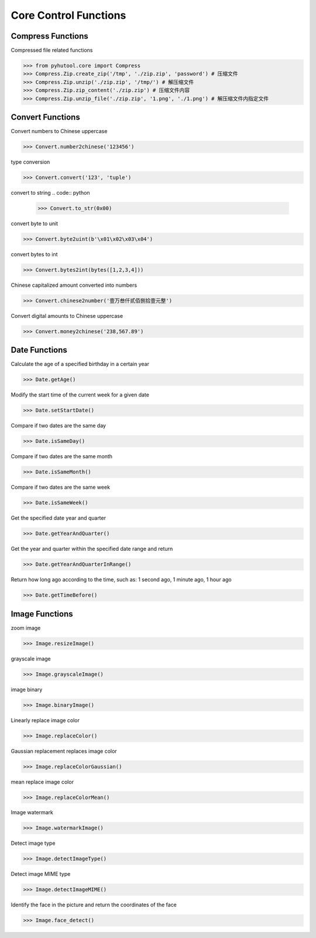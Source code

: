 ============
Core Control Functions
============

Compress Functions
=============================
Compressed file related functions

.. code:: python

    >>> from pyhutool.core import Compress
    >>> Compress.Zip.create_zip('/tmp', './zip.zip', 'password') # 压缩文件
    >>> Compress.Zip.unzip('./zip.zip', '/tmp/') # 解压缩文件
    >>> Compress.Zip.zip_content('./zip.zip') # 压缩文件内容
    >>> Compress.Zip.unzip_file('./zip.zip', '1.png', './1.png') # 解压缩文件内指定文件

Convert Functions
=============================
Convert numbers to Chinese uppercase

.. code:: python

    >>> Convert.number2chinese('123456')

type conversion

.. code:: python

    >>> Convert.convert('123', 'tuple')

convert to string
.. code:: python

    >>> Convert.to_str(0x00)

convert byte to unit

.. code:: python

    >>> Convert.byte2uint(b'\x01\x02\x03\x04')

convert bytes to int

.. code:: python

    >>> Convert.bytes2int(bytes([1,2,3,4]))

Chinese capitalized amount converted into numbers

.. code:: python

    >>> Convert.chinese2number('壹万叁仟贰佰捌拾壹元整')

Convert digital amounts to Chinese uppercase

.. code:: python

    >>> Convert.money2chinese('238,567.89')


Date Functions
=============================
Calculate the age of a specified birthday in a certain year

.. code:: python

    >>> Date.getAge()

Modify the start time of the current week for a given date

.. code:: python

    >>> Date.setStartDate()


Compare if two dates are the same day

.. code:: python

    >>> Date.isSameDay()

Compare if two dates are the same month

.. code:: python

    >>> Date.isSameMonth()

Compare if two dates are the same week

.. code:: python

    >>> Date.isSameWeek()

Get the specified date year and quarter

.. code:: python

    >>> Date.getYearAndQuarter()

Get the year and quarter within the specified date range and return

.. code:: python

    >>> Date.getYearAndQuarterInRange()

Return how long ago according to the time, such as: 1 second ago, 1 minute ago, 1 hour ago

.. code:: python

    >>> Date.getTimeBefore()


Image Functions
=============================

zoom image

.. code:: python

    >>> Image.resizeImage()


grayscale image

.. code:: python

    >>> Image.grayscaleImage()

image binary

.. code:: python

    >>> Image.binaryImage()

Linearly replace image color

.. code:: python

    >>> Image.replaceColor()


Gaussian replacement replaces image color

.. code:: python

    >>> Image.replaceColorGaussian()

mean replace image color

.. code:: python

    >>> Image.replaceColorMean()

Image watermark

.. code:: python

    >>> Image.watermarkImage()

Detect image type

.. code:: python

    >>> Image.detectImageType()

Detect image MIME type

.. code:: python

    >>> Image.detectImageMIME()

Identify the face in the picture and return the coordinates of the face

.. code:: python

    >>> Image.face_detect()